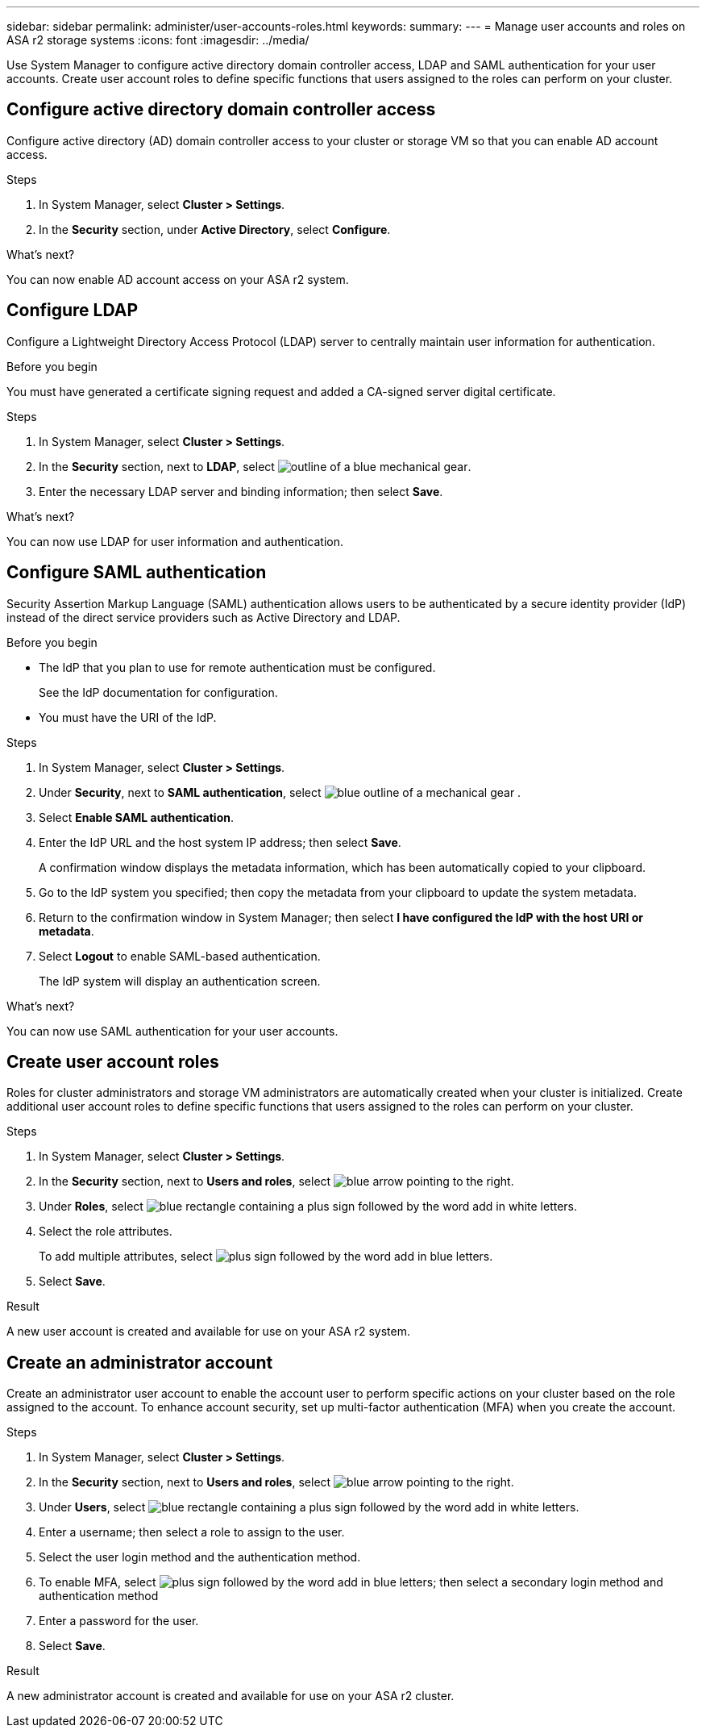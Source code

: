 ---
sidebar: sidebar
permalink: administer/user-accounts-roles.html
keywords: 
summary:
---
= Manage user accounts and roles on ASA r2 storage systems
:icons: font
:imagesdir: ../media/

[.lead]
Use System Manager to configure active directory domain controller access, LDAP and SAML authentication for your user accounts.  Create user account roles to define specific functions that users assigned to the roles can perform on your cluster.

== Configure active directory domain controller access

Configure active directory (AD) domain controller access to your cluster or storage VM so that you can enable AD account access. 

.Steps

. In System Manager, select *Cluster > Settings*.
. In the *Security* section, under *Active Directory*, select *Configure*.

.What's next?

You can now enable AD account access on your ASA r2 system.

== Configure LDAP

Configure a Lightweight Directory Access Protocol (LDAP) server to centrally maintain user information for authentication. 

.Before you begin

You must have generated a certificate signing request and added a CA-signed server digital certificate.

.Steps

. In System Manager, select *Cluster > Settings*.
. In the *Security* section, next to *LDAP*, select image:icon_gear_white_bg.png[outline of a blue mechanical gear].
. Enter the necessary LDAP server and binding information; then select *Save*.

.What's next?

You can now use LDAP for user information and authentication.

== Configure SAML authentication

Security Assertion Markup Language (SAML) authentication allows users to be authenticated by a secure identity provider (IdP) instead of the direct service providers such as Active Directory and LDAP.

.Before you begin

* The IdP that you plan to use for remote authentication must be configured.
+
See the IdP documentation for configuration.
* You must have the URI of the IdP.

.Steps

. In System Manager, select *Cluster > Settings*.
. Under *Security*, next to *SAML authentication*, select image:icon_gear_white_bg.png[blue outline of a mechanical gear] .
. Select *Enable SAML authentication*.
. Enter the IdP URL and the host system IP address; then select *Save*.
+
A confirmation window displays the metadata information, which has been automatically copied to your clipboard.
. Go to the IdP system you specified; then copy the metadata from your clipboard to update the system metadata.
. Return to the confirmation window in System Manager; then select *I have configured the IdP with the host URI or metadata*.
. Select *Logout* to enable SAML-based authentication.
+
The IdP system will display an authentication screen.

.What's next?

You can now use SAML authentication for your user accounts.

== Create user account roles

Roles for cluster administrators and storage VM administrators are automatically created when your cluster is initialized. Create additional user account roles to define specific functions that users assigned to the roles can perform on your cluster.  

.Steps

. In System Manager, select *Cluster > Settings*.
. In the *Security* section, next to *Users and roles*, select image:icon_arrow.gif[blue arrow pointing to the right].
. Under *Roles*, select image:icon_add_blue_bg.png[blue rectangle containing a plus sign followed by the word add in white letters].
. Select the role attributes.
+
To add multiple attributes, select image:icon_add.gif[plus sign followed by the word add in blue letters].
. Select *Save*.

.Result

A new user account is created and available for use on your ASA r2 system.

== Create an administrator account 

Create an administrator user account to enable the account user to perform specific actions on your cluster based on the role assigned to the account. To enhance account security, set up multi-factor authentication (MFA) when you create the account.

.Steps

. In System Manager, select *Cluster > Settings*.
. In the *Security* section, next to *Users and roles*, select image:icon_arrow.gif[blue arrow pointing to the right].
. Under *Users*, select image:icon_add_blue_bg.png[blue rectangle containing a plus sign followed by the word add in white letters]. 
. Enter a username; then select a role to assign to the user.
. Select the user login method and the authentication method.
. To enable MFA, select image:icon_add.gif[plus sign followed by the word add in blue letters]; then select a secondary login method and authentication method 
. Enter a password for the user.
. Select *Save*.

.Result

A new administrator account is created and available for use on your ASA r2 cluster.

// 2024 Sept 24, ONTAPDOC 1930